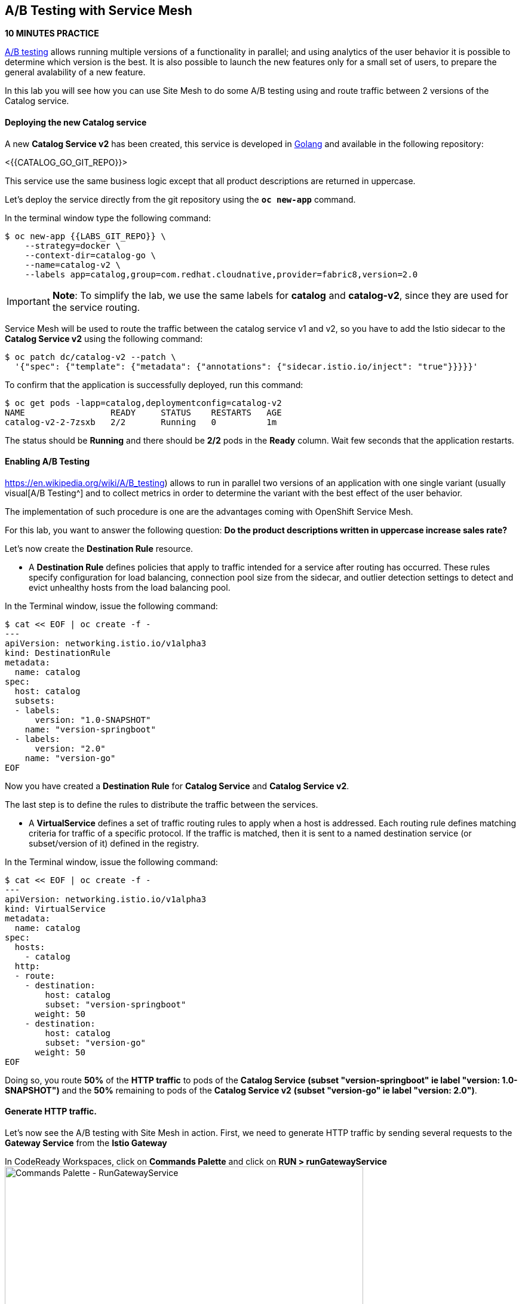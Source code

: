 ## A/B Testing with Service Mesh

*10 MINUTES PRACTICE*


https://en.wikipedia.org/wiki/A/B_testing[A/B testing^] allows running multiple versions of a functionality in parallel; and using analytics of the user behavior it is possible to determine which version is the best. 
It is also possible to launch the new features only for a small set of users, to prepare the general avalability of a new feature. 

In this lab you will see how you can use Site Mesh to do some A/B testing using and route traffic between 2 versions of the Catalog service.

#### Deploying the new Catalog service

A new ***Catalog Service v2*** has been created, this service is developed in https://golang.org/[Golang^] and available in the following repository:

<{{CATALOG_GO_GIT_REPO}}>

This service use the same business logic except that all product descriptions are returned in uppercase.

Let's deploy the service directly from the git repository using the `*oc new-app*` command.

In the terminal window type the following command:

----
$ oc new-app {{LABS_GIT_REPO}} \
    --strategy=docker \
    --context-dir=catalog-go \
    --name=catalog-v2 \
    --labels app=catalog,group=com.redhat.cloudnative,provider=fabric8,version=2.0
 
----

IMPORTANT: **Note**: To simplify the lab, we use the same labels for ***catalog*** and ***catalog-v2***, since they are used for the service routing.

Service Mesh will be used to route the traffic between the catalog service v1 and v2, so you have to add the Istio sidecar to the ***Catalog Service v2*** using the following command:

----
$ oc patch dc/catalog-v2 --patch \
  '{"spec": {"template": {"metadata": {"annotations": {"sidecar.istio.io/inject": "true"}}}}}'
----

To confirm that the application is successfully deployed, run this command:

----
$ oc get pods -lapp=catalog,deploymentconfig=catalog-v2
NAME                 READY     STATUS    RESTARTS   AGE
catalog-v2-2-7zsxb   2/2       Running   0          1m
----

The status should be **Running** and there should be **2/2** pods in the **Ready** column.
Wait few seconds that the application restarts.


#### Enabling A/B Testing

https://en.wikipedia.org/wiki/A/B_testing) allows to run in parallel two versions of an application with one single variant (usually visual[A/B Testing^] and to collect metrics in order to determine the variant with the best effect of the user behavior.

The implementation of such procedure is one are the advantages coming with OpenShift Service Mesh.

For this lab, you want to answer the following question: **Do the product descriptions written in uppercase increase sales rate?**

Let's now create the ***Destination Rule*** resource.

* A ***Destination Rule*** defines policies that apply to traffic intended for a service after routing has occurred. These rules specify configuration for load balancing, connection pool size from the sidecar, and outlier detection settings to detect and evict unhealthy hosts from the load balancing pool.

In the Terminal window, issue the following command:

----
$ cat << EOF | oc create -f -
---
apiVersion: networking.istio.io/v1alpha3
kind: DestinationRule
metadata:
  name: catalog
spec:
  host: catalog
  subsets:
  - labels:
      version: "1.0-SNAPSHOT"
    name: "version-springboot"
  - labels:
      version: "2.0"
    name: "version-go"
EOF
----

Now you have created a ***Destination Rule*** for ***Catalog Service*** and ***Catalog Service v2***.

The last step is to define the rules to distribute the traffic between the services. 

* A **VirtualService** defines a set of traffic routing rules to apply when a host is addressed. Each routing rule defines matching criteria for traffic of a specific protocol. If the traffic is matched, then it is sent to a named destination service (or subset/version of it) defined in the registry.

In the Terminal window, issue the following command:

----
$ cat << EOF | oc create -f -
---
apiVersion: networking.istio.io/v1alpha3
kind: VirtualService
metadata:
  name: catalog
spec:
  hosts:
    - catalog
  http:
  - route:
    - destination:
        host: catalog
        subset: "version-springboot"
      weight: 50
    - destination:
        host: catalog
        subset: "version-go"
      weight: 50
EOF
----

Doing so, you route **50%** of the **HTTP traffic** to pods of the ***Catalog Service*** *(subset "version-springboot" ie label "version: 1.0-SNAPSHOT")* and the **50%** remaining to pods of the ***Catalog Service v2*** *(subset "version-go" ie label "version: 2.0")*.

#### Generate HTTP traffic.

Let's now see the A/B testing with Site Mesh in action.
First, we need to generate HTTP traffic by sending several requests to the ***Gateway Service*** from the ***Istio Gateway***

In CodeReady Workspaces, click on ***Commands Palette*** and click on **RUN > runGatewayService**
image:{% image_path  codeready-command-run-gateway-service.png %}[Commands Palette - RunGatewayService,600]

You likely see *'Gateway => Catalog Spring Boot (v1)'* or *'Gateway => Catalog GoLang (v2)'*

image:{% image_path  codeready-run-gateway-50-50.png %}[Terminal - RunGatewayService,400]

IMPORTANT: You can also go to the Web interface and refresh the page to see that product descriptions is sometimes in uppercase (v2) or not (v1).

Go to Kiali to see the traffic distribution between Catalog v1 and v2.

From the {{ KIALI_URL }}) *(please make sure to replace **infrax** with your dedicated project[Kiali Console^]*, `*click on the 'Graph' link*` in the left navigation and enter the following configuration:

 * Namespace: **{{COOLSTORE_PROJECT}}**
 * Display: **check 'Traffic Animation'**
 * Edge Label: **Requests percent of total**
 * Fetching: **Last 5 min**

image:{% image_path kiali-abtesting-50-50.png %}[Kiali- Graph,700]

You can see that the traffic between the two version of the ***Catalog*** is shared equitably (at least very very close). 

After one week trial, you have collected enough information to confirm that product descriptions in uppercase do increate sales rates. So you will route all the traffic to ***Catalog Service v2***. Go back to the Terminal and run the following command:

----
$ cat << EOF | oc replace -f -
---
apiVersion: networking.istio.io/v1alpha3
kind: VirtualService
metadata:
  name: catalog
spec:
  hosts:
    - catalog
  http:
  - route:
    - destination:
        host: catalog
        subset: "version-springboot"
      weight: 0
    - destination:
        host: catalog
        subset: "version-go"
      weight: 100
EOF
----

Now, you likely see only *'Gateway => Catalog GoLang (v2)'* in the *'runGatewayService'* terminal.

image:{% image_path  codeready-run-gateway-100.png %}[Terminal - RunGatewayService,600]

And from {{ KIALI_URL }}) *(please make sure to replace **infrax** with your dedicated project[Kiali Console^]*, you can visualize that **100%** of the traffic is switching gradually to ***Catalog Service v2***.

image:{% image_path kiali-abtesting-100.png %}[Kiali- Graph,700]

That's all for this lab! You are ready to move on to the next lab.
